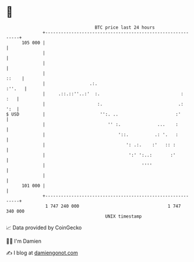 * 👋

#+begin_example
                                     BTC price last 24 hours                    
                 +------------------------------------------------------------+ 
         105 000 |                                                            | 
                 |                                                            | 
                 |                                                            | 
                 |                                                      ::    | 
                 |                 .:.                                 :''.   | 
                 |     .::.::''..:'  :.                               :   :   | 
                 |                    :.                             .:   ':  | 
   $ USD         |                     '':. ..                      :'        | 
                 |                        '' :.              ...    :         | 
                 |                            '::.          .: '.   :         | 
                 |                               ': .:.    :'   :: :          | 
                 |                                ':' ':..:       :'          | 
                 |                                     ''''                   | 
                 |                                                            | 
         101 000 |                                                            | 
                 +------------------------------------------------------------+ 
                  1 747 240 000                                  1 747 340 000  
                                         UNIX timestamp                         
#+end_example
📈 Data provided by CoinGecko

🧑‍💻 I'm Damien

✍️ I blog at [[https://www.damiengonot.com][damiengonot.com]]
